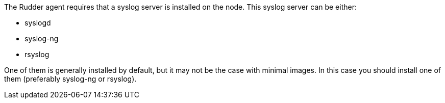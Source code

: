 The Rudder agent requires that a syslog server is installed on the node. This syslog
server can be either:

* syslogd
* syslog-ng
* rsyslog

One of them is generally installed by default, but it may not be the case with minimal images.
In this case you should install one of them (preferably syslog-ng or rsyslog).

